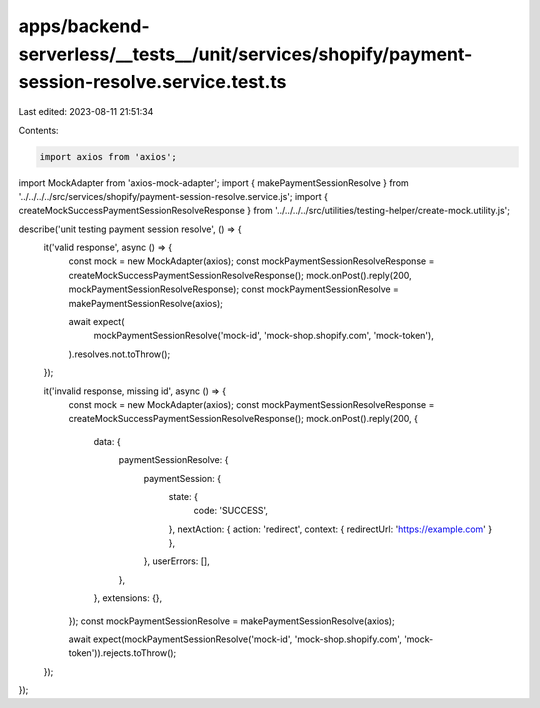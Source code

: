 apps/backend-serverless/__tests__/unit/services/shopify/payment-session-resolve.service.test.ts
===============================================================================================

Last edited: 2023-08-11 21:51:34

Contents:

.. code-block:: ts

    import axios from 'axios';
import MockAdapter from 'axios-mock-adapter';
import { makePaymentSessionResolve } from '../../../../src/services/shopify/payment-session-resolve.service.js';
import { createMockSuccessPaymentSessionResolveResponse } from '../../../../src/utilities/testing-helper/create-mock.utility.js';

describe('unit testing payment session resolve', () => {
    it('valid response', async () => {
        const mock = new MockAdapter(axios);
        const mockPaymentSessionResolveResponse = createMockSuccessPaymentSessionResolveResponse();
        mock.onPost().reply(200, mockPaymentSessionResolveResponse);
        const mockPaymentSessionResolve = makePaymentSessionResolve(axios);

        await expect(
            mockPaymentSessionResolve('mock-id', 'mock-shop.shopify.com', 'mock-token'),
        ).resolves.not.toThrow();
    });

    it('invalid response, missing id', async () => {
        const mock = new MockAdapter(axios);
        const mockPaymentSessionResolveResponse = createMockSuccessPaymentSessionResolveResponse();
        mock.onPost().reply(200, {
            data: {
                paymentSessionResolve: {
                    paymentSession: {
                        state: {
                            code: 'SUCCESS',
                        },
                        nextAction: { action: 'redirect', context: { redirectUrl: 'https://example.com' } },
                    },
                    userErrors: [],
                },
            },
            extensions: {},
        });
        const mockPaymentSessionResolve = makePaymentSessionResolve(axios);

        await expect(mockPaymentSessionResolve('mock-id', 'mock-shop.shopify.com', 'mock-token')).rejects.toThrow();
    });
});


